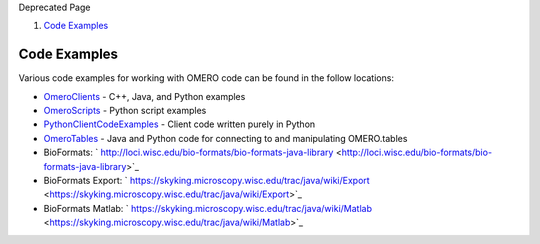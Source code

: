 Deprecated Page

#. `Code Examples <#CodeExamples>`_

Code Examples
=============

Various code examples for working with OMERO code can be found in the
follow locations:

-  `OmeroClients </ome/wiki/OmeroClients>`_ - C++, Java, and Python
   examples
-  `OmeroScripts </ome/wiki/OmeroScripts>`_ - Python script examples
-  `PythonClientCodeExamples </ome/wiki/PythonClientCodeExamples>`_ -
   Client code written purely in Python
-  `OmeroTables </ome/wiki/OmeroTables>`_ - Java and Python code for
   connecting to and manipulating OMERO.tables
-  BioFormats:
   ` http://loci.wisc.edu/bio-formats/bio-formats-java-library <http://loci.wisc.edu/bio-formats/bio-formats-java-library>`_
-  BioFormats Export:
   ` https://skyking.microscopy.wisc.edu/trac/java/wiki/Export <https://skyking.microscopy.wisc.edu/trac/java/wiki/Export>`_
-  BioFormats Matlab:
   ` https://skyking.microscopy.wisc.edu/trac/java/wiki/Matlab <https://skyking.microscopy.wisc.edu/trac/java/wiki/Matlab>`_
